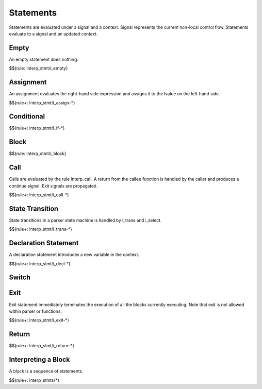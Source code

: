 .. _exec-statements:

Statements
----------

Statements are evaluated under a signal and a context.
Signal represents the current non-local control flow.
Statements evaluate to a signal and an updated context.

Empty
~~~~~

An empty statement does nothing.

$${rule: Interp_stmt/i_empty}

Assignment
~~~~~~~~~~

An assignment evaluates the right-hand side expression and assigns it to the lvalue on the left-hand side.

.. todo:: Define $write, which writes a value to a lvalue in the context

$${rule+: Interp_stmt/i_assign-*}

Conditional
~~~~~~~~~~~

$${rule+: Interp_stmt/i_if-*}

Block
~~~~~

$${rule: Interp_stmt/i_block}

Call
~~~~

Calls are evaluated by the rule Interp_call.
A return from the callee function is handled by the caller and produces a continue signal.
Exit signals are propagated.

$${rule+: Interp_stmt/i_call-*}

State Transition
~~~~~~~~~~~~~~~~

State transitions in a parser state machine is handled by i_trans and i_select.

.. todo:: Specify the semantics of select statement

$${rule+: Interp_stmt/i_trans-*}

Declaration Statement
~~~~~~~~~~~~~~~~~~~~~

A declaration statement introduces a new variable in the context.

$${rule+: Interp_stmt/i_decl-*}

Switch
~~~~~~

.. todo:: Specify the semantics of switch statement

Exit
~~~~

Exit statement immediately terminates the execution of all the blocks currently executing.
Note that exit is not allowed within parser or functions.

$${rule+: Interp_stmt/i_exit-*}

Return
~~~~~~

$${rule+: Interp_stmt/i_return-*}

Interpreting a Block
~~~~~~~~~~~~~~~~~~~~

A block is a sequence of statements.

$${rule+: Interp_stmts/*}
